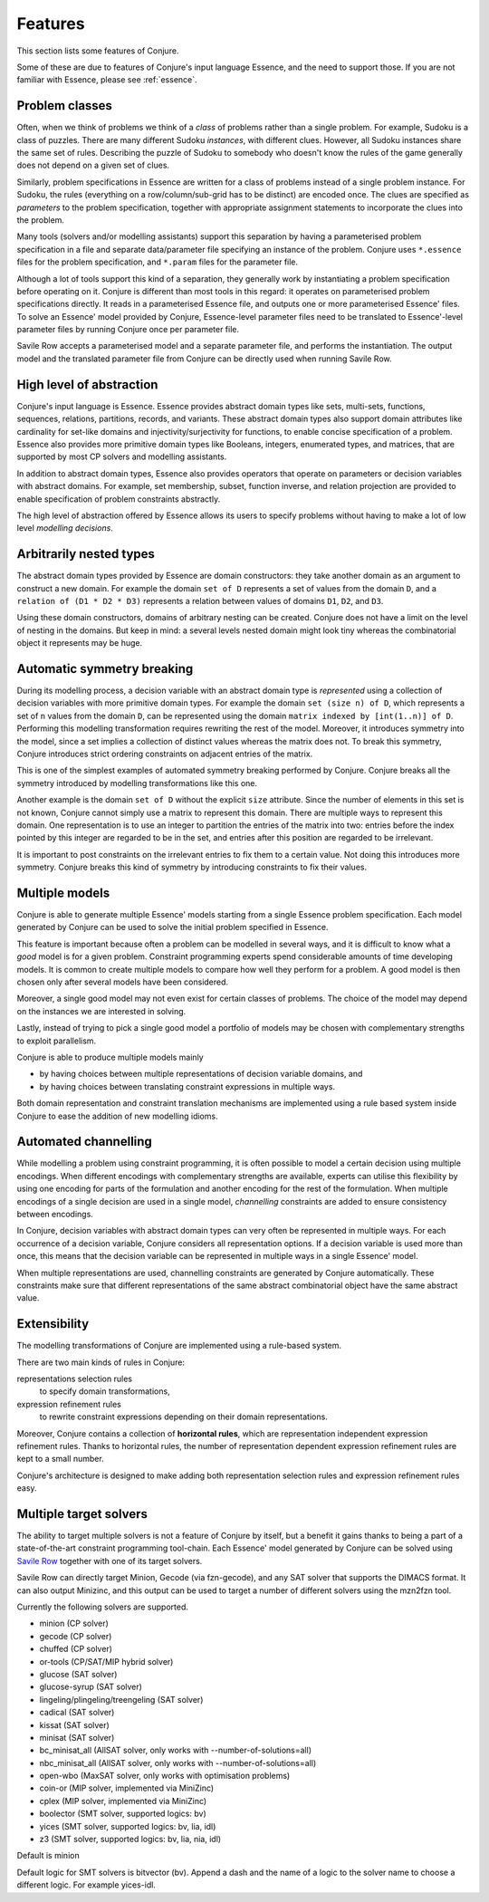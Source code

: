 
.. _features:

Features
========

This section lists some features of Conjure.

Some of these are due to features of Conjure's input language Essence, and the need to support those. If you are not familiar with Essence, please see :ref:`essence`.

Problem classes
---------------

Often, when we think of problems we think of a *class* of problems rather than a single problem.
For example, Sudoku is a class of puzzles.
There are many different Sudoku *instances*, with different clues.
However, all Sudoku instances share the same set of rules.
Describing the puzzle of Sudoku to somebody who doesn't know the rules of the game generally does not depend on a given set of clues.

Similarly, problem specifications in Essence are written for a class of problems instead of a single problem instance.
For Sudoku, the rules (everything on a row/column/sub-grid has to be distinct) are encoded once.
The clues are specified as *parameters* to the problem specification, together with appropriate assignment statements to incorporate the clues into the problem.

Many tools (solvers and/or modelling assistants) support this separation by having a parameterised problem specification in a file and separate data/parameter file specifying an instance of the problem.
Conjure uses ``*.essence`` files for the problem specification, and ``*.param`` files for the parameter file.

Although a lot of tools support this kind of a separation, they generally work by instantiating a problem specification before operating on it.
Conjure is different than most tools in this regard: it operates on parameterised problem specifications directly.
It reads in a parameterised Essence file, and outputs one or more parameterised Essence' files.
To solve an Essence' model provided by Conjure, Essence-level parameter files need to be translated to Essence'-level parameter files by running Conjure once per parameter file.

Savile Row accepts a parameterised model and a separate parameter file, and performs the instantiation.
The output model and the translated parameter file from Conjure can be directly used when running Savile Row.


High level of abstraction
-------------------------

Conjure's input language is Essence.
Essence provides abstract domain types like sets, multi-sets, functions, sequences, relations, partitions, records, and variants.
These abstract domain types also support domain attributes like cardinality for set-like domains and injectivity/surjectivity for functions, to enable concise specification of a problem.
Essence also provides more primitive domain types like Booleans, integers, enumerated types, and matrices, that are supported by most CP solvers and modelling assistants.

In addition to abstract domain types, Essence also provides operators that operate on parameters or decision variables with abstract domains.
For example, set membership, subset, function inverse, and relation projection are provided to enable specification of problem constraints abstractly.

The high level of abstraction offered by Essence allows its users to specify problems without having to make a lot of low level *modelling decisions*.


Arbitrarily nested types
------------------------

The abstract domain types provided by Essence are domain constructors: they take another domain as an argument to construct a new domain.
For example the domain ``set of D`` represents a set of values from the domain ``D``, and a ``relation of (D1 * D2 * D3)`` represents a relation between values of domains ``D1``, ``D2``, and ``D3``.

Using these domain constructors, domains of arbitrary nesting can be created.
Conjure does not have a limit on the level of nesting in the domains.
But keep in mind: a several levels nested domain might look tiny whereas the combinatorial object it represents may be huge.


Automatic symmetry breaking
---------------------------

During its modelling process, a decision variable with an abstract domain type is *represented* using a collection of decision variables with more primitive domain types.
For example the domain ``set (size n) of D``, which represents a set of ``n`` values from the domain ``D``, can be represented using the domain ``matrix indexed by [int(1..n)] of D``.
Performing this modelling transformation requires rewriting the rest of the model.
Moreover, it introduces symmetry into the model, since a set implies a collection of distinct values whereas the matrix does not.
To break this symmetry, Conjure introduces strict ordering constraints on adjacent entries of the matrix.

This is one of the simplest examples of automated symmetry breaking performed by Conjure.
Conjure breaks all the symmetry introduced by modelling transformations like this one.

Another example is the domain ``set of D`` without the explicit ``size`` attribute.
Since the number of elements in this set is not known, Conjure cannot simply use a matrix to represent this domain.
There are multiple ways to represent this domain.
One representation is to use an integer to partition the entries of the matrix into two:
entries before the index pointed by this integer are regarded to be in the set, and
entries after this position are regarded to be irrelevant.

It is important to post constraints on the irrelevant entries to fix them to a certain value.
Not doing this introduces more symmetry.
Conjure breaks this kind of symmetry by introducing constraints to fix their values.


Multiple models
---------------

Conjure is able to generate multiple Essence' models starting from a single Essence problem specification.
Each model generated by Conjure can be used to solve the initial problem specified in Essence.

This feature is important because often a problem can be modelled in several ways, and it is difficult to know what a *good* model is for a given problem.
Constraint programming experts spend considerable amounts of time developing models.
It is common to create multiple models to compare how well they perform for a problem.
A good model is then chosen only after several models have been considered.

Moreover, a single good model may not even exist for certain classes of problems.
The choice of the model may depend on the instances we are interested in solving.

Lastly, instead of trying to pick a single good model a portfolio of models may be chosen with complementary strengths to exploit parallelism.

Conjure is able to produce multiple models mainly

- by having choices between multiple representations of decision variable domains, and
- by having choices between translating constraint expressions in multiple ways.

Both domain representation and constraint translation mechanisms are implemented using a rule based system inside Conjure to ease the addition of new modelling idioms.


Automated channelling
---------------------

While modelling a problem using constraint programming, it is often possible to model a certain decision using multiple encodings.
When different encodings with complementary strengths are available, experts can utilise this flexibility by using one encoding for parts of the formulation and another encoding for the rest of the formulation.
When multiple encodings of a single decision are used in a single model, *channelling* constraints are added to ensure consistency between encodings.

In Conjure, decision variables with abstract domain types can very often be represented in multiple ways.
For each occurrence of a decision variable, Conjure considers all representation options.
If a decision variable is used more than once, this means that the decision variable can be represented in multiple ways in a single Essence' model.

When multiple representations are used, channelling constraints are generated by Conjure automatically.
These constraints make sure that different representations of the same abstract combinatorial object have the same abstract value.


Extensibility
-------------

The modelling transformations of Conjure are implemented using a rule-based system.

There are two main kinds of rules in Conjure:

representations selection rules
    to specify domain transformations,
expression refinement rules
    to rewrite constraint expressions depending on their domain representations.

Moreover, Conjure contains a collection of **horizontal rules**, which are representation independent expression refinement rules.
Thanks to horizontal rules, the number of representation dependent expression refinement rules are kept to a small number.

Conjure's architecture is designed to make adding both representation selection rules and expression refinement rules easy.


Multiple target solvers
-----------------------

The ability to target multiple solvers is not a feature of Conjure by itself, but a benefit it gains thanks to being a part of a state-of-the-art constraint programming tool-chain.
Each Essence' model generated by Conjure can be solved using `Savile Row <http://savilerow.cs.st-andrews.ac.uk>`_ together with one of its target solvers.

Savile Row can directly target Minion, Gecode (via fzn-gecode), and any SAT solver that supports the DIMACS format.
It can also output Minizinc, and this output can be used to target a number of different solvers using the mzn2fzn tool.

Currently the following solvers are supported.

- minion (CP solver)
- gecode (CP solver)
- chuffed (CP solver)
- or-tools (CP/SAT/MIP hybrid solver)
- glucose (SAT solver)
- glucose-syrup (SAT solver)
- lingeling/plingeling/treengeling (SAT solver)
- cadical (SAT solver)
- kissat (SAT solver)
- minisat (SAT solver)
- bc_minisat_all (AllSAT solver, only works with --number-of-solutions=all)
- nbc_minisat_all (AllSAT solver, only works with --number-of-solutions=all)
- open-wbo (MaxSAT solver, only works with optimisation problems)
- coin-or (MIP solver, implemented via MiniZinc)
- cplex (MIP solver, implemented via MiniZinc)
- boolector (SMT solver, supported logics: bv)
- yices (SMT solver, supported logics: bv, lia, idl)
- z3 (SMT solver, supported logics: bv, lia, nia, idl)

Default is minion

Default logic for SMT solvers is bitvector (bv).
Append a dash and the name of a logic to the solver name to choose a different logic. For example yices-idl.
